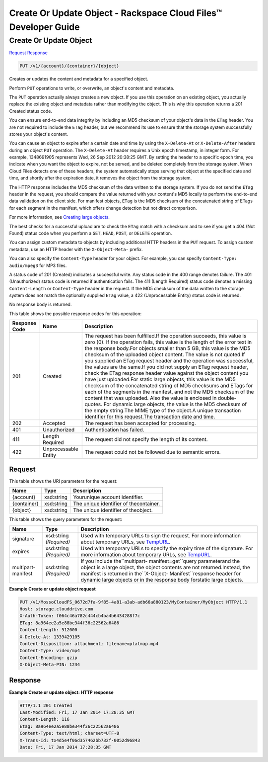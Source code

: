=============================================================================
Create Or Update Object -  Rackspace Cloud Files™ Developer Guide
=============================================================================

Create Or Update Object
~~~~~~~~~~~~~~~~~~~~~~~~~

`Request <PUT_create_or_update_object_v1_account_container_object_.rst#request>`__
`Response <PUT_create_or_update_object_v1_account_container_object_.rst#response>`__

.. code-block:: javascript

    PUT /v1/{account}/{container}/{object}

Creates or updates the content and metadata for a specified object.

Perform ``PUT`` operations to write, or overwrite, an object's content and metadata.

The ``PUT`` operation actually always creates a new object. If you use this operation on an existing object, you actually replace the existing object and metadata rather than modifying the object. This is why this operation returns a 201 Created status code.

You can ensure end-to-end data integrity by including an MD5 checksum of your object's data in the ``ETag`` header. You are not required to include the ``ETag`` header, but we recommend its use to ensure that the storage system successfully stores your object's content.

You can cause an object to expire after a certain date and time by using the ``X-Delete-At`` or ``X-Delete-After`` headers during an object ``PUT`` operation. The ``X-Delete-At`` header requires a Unix epoch timestamp, in integer form. For example, 1348691905 represents Wed, 26 Sep 2012 20:38:25 GMT. By setting the header to a specific epoch time, you indicate when you want the object to expire, not be served, and be deleted completely from the storage system. When Cloud Files detects one of these headers, the system automatically stops serving that object at the specified date and time, and shortly after the expiration date, it removes the object from the storage system.

The HTTP response includes the MD5 checksum of the data written to the storage system. If you do not send the ``ETag`` header in the request, you should compare the value returned with your content's MD5 locally to perform the end-to-end data validation on the client side. For manifest objects, ``ETag`` is the MD5 checksum of the concatenated string of ETags for each segment in the manifest, which offers change detection but not direct comparison.

For more information, see `Creating large objects <http://docs.rackspace.com/files/api/v1/cf-devguide/content/Create-Large-Objects-d10e.html>`__.

The best checks for a successful upload are to check the ``ETag`` match with a checksum and to see if you get a 404 (Not Found) status code when you perform a ``GET``, ``HEAD``, ``POST``, or ``DELETE`` operation.

You can assign custom metadata to objects by including additional HTTP headers in the ``PUT`` request. To assign custom metadata, use an HTTP header with the ``X-Object-Meta-`` prefix.

You can also specify the ``Content-Type`` header for your object. For example, you can specify ``Content-Type: audio/mpeg3`` for MP3 files.

A status code of 201 (Created) indicates a successful write. Any status code in the 400 range denotes failure. The 401 (Unauthorized) status code is returned if authentication fails. The 411 (Length Required) status code denotes a missing ``Content-Length`` or ``Content-Type`` header in the request. If the MD5 checksum of the data written to the storage system does not match the optionally supplied ``ETag`` value, a 422 (Unprocessable Entity) status code is returned.

No response body is returned.



This table shows the possible response codes for this operation:


+--------------------------+-------------------------+-------------------------+
|Response Code             |Name                     |Description              |
+==========================+=========================+=========================+
|201                       |Created                  |The request has been     |
|                          |                         |fulfilled.If the         |
|                          |                         |operation succeeds, this |
|                          |                         |value is zero (0). If    |
|                          |                         |the operation fails,     |
|                          |                         |this value is the length |
|                          |                         |of the error text in the |
|                          |                         |response body.For        |
|                          |                         |objects smaller than 5   |
|                          |                         |GB, this value is the    |
|                          |                         |MD5 checksum of the      |
|                          |                         |uploaded object content. |
|                          |                         |The value is not         |
|                          |                         |quoted.If you supplied   |
|                          |                         |an ETag request header   |
|                          |                         |and the operation was    |
|                          |                         |successful, the values   |
|                          |                         |are the same.If you did  |
|                          |                         |not supply an ETag       |
|                          |                         |request header, check    |
|                          |                         |the ETag response header |
|                          |                         |value against the object |
|                          |                         |content you have just    |
|                          |                         |uploaded.For static      |
|                          |                         |large objects, this      |
|                          |                         |value is the MD5         |
|                          |                         |checksum of the          |
|                          |                         |concatenated string of   |
|                          |                         |MD5 checksums and ETags  |
|                          |                         |for each of the segments |
|                          |                         |in the manifest, and not |
|                          |                         |the MD5 checksum of the  |
|                          |                         |content that was         |
|                          |                         |uploaded. Also the value |
|                          |                         |is enclosed in double-   |
|                          |                         |quotes. For dynamic      |
|                          |                         |large objects, the value |
|                          |                         |is the MD5 checksum of   |
|                          |                         |the empty string.The     |
|                          |                         |MIME type of the         |
|                          |                         |object.A unique          |
|                          |                         |transaction identifier   |
|                          |                         |for this request.The     |
|                          |                         |transaction date and     |
|                          |                         |time.                    |
+--------------------------+-------------------------+-------------------------+
|202                       |Accepted                 |The request has been     |
|                          |                         |accepted for processing. |
+--------------------------+-------------------------+-------------------------+
|401                       |Unauthorized             |Authentication has       |
|                          |                         |failed.                  |
+--------------------------+-------------------------+-------------------------+
|411                       |Length Required          |The request did not      |
|                          |                         |specify the length of    |
|                          |                         |its content.             |
+--------------------------+-------------------------+-------------------------+
|422                       |Unprocessable Entity     |The request could not be |
|                          |                         |followed due to semantic |
|                          |                         |errors.                  |
+--------------------------+-------------------------+-------------------------+


Request
^^^^^^^^^^^^^^^^^

This table shows the URI parameters for the request:

+--------------------------+-------------------------+-------------------------+
|Name                      |Type                     |Description              |
+==========================+=========================+=========================+
|{account}                 |xsd:string               |Yourunique account       |
|                          |                         |identifier.              |
+--------------------------+-------------------------+-------------------------+
|{container}               |xsd:string               |The unique identifier of |
|                          |                         |thecontainer.            |
+--------------------------+-------------------------+-------------------------+
|{object}                  |xsd:string               |The unique identifier of |
|                          |                         |theobject.               |
+--------------------------+-------------------------+-------------------------+



This table shows the query parameters for the request:

+----------------+----------------+--------------------------------------------+
|Name            |Type            |Description                                 |
+================+================+============================================+
|signature       |xsd:string      |Used with temporary URLs to sign the        |
|                |*(Required)*    |request. For more information about         |
|                |                |temporary URLs, see `TempURL                |
|                |                |<http://docs.rackspace.com/files/api/v1/cf- |
|                |                |devguide/content/TempURL-d1a4450.html>`__.  |
+----------------+----------------+--------------------------------------------+
|expires         |xsd:string      |Used with temporary URLs to specify the     |
|                |*(Required)*    |expiry time of the signature. For more      |
|                |                |information about temporary URLs, see       |
|                |                |`TempURL                                    |
|                |                |<http://docs.rackspace.com/files/api/v1/cf- |
|                |                |devguide/content/TempURL-d1a4450.html>`__.  |
+----------------+----------------+--------------------------------------------+
|multipart-      |xsd:string      |If you include the``multipart-              |
|manifest        |*(Required)*    |manifest=get``query parameterand the object |
|                |                |is a large object, the object contents are  |
|                |                |not returned.Instead, the manifest is       |
|                |                |returned in the``X-Object-                  |
|                |                |Manifest``response header for dynamic large |
|                |                |objects or in the response body forstatic   |
|                |                |large objects.                              |
+----------------+----------------+--------------------------------------------+







**Example Create or update object request**


.. code::

    PUT /v1/MossoCloudFS_0672d7fa-9f85-4a81-a3ab-adb66a880123/MyContainer/MyObject HTTP/1.1
    Host: storage.clouddrive.com
    X-Auth-Token: f064c46a782c444cb4ba4b6434288f7c
    ETag: 8a964ee2a5e88be344f36c22562a6486
    Content-Length: 512000
    X-Delete-At: 1339429105
    Content-Disposition: attachment; filename=platmap.mp4
    Content-Type: video/mp4
    Content-Encoding: gzip
    X-Object-Meta-PIN: 1234


Response
^^^^^^^^^^^^^^^^^^





**Example Create or update object: HTTP response**


.. code::

    HTTP/1.1 201 Created
    Last-Modified: Fri, 17 Jan 2014 17:28:35 GMT
    Content-Length: 116
    Etag: 8a964ee2a5e88be344f36c22562a6486
    Content-Type: text/html; charset=UTF-8
    X-Trans-Id: tx4d5e4f06d357462bb732f-0052d96843
    Date: Fri, 17 Jan 2014 17:28:35 GMT

